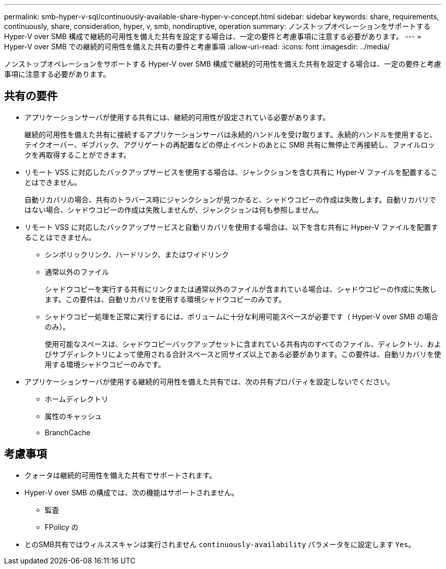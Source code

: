 ---
permalink: smb-hyper-v-sql/continuously-available-share-hyper-v-concept.html 
sidebar: sidebar 
keywords: share, requirements, continuously, share, consideration, hyper, v, smb, nondiruptive, operation 
summary: ノンストップオペレーションをサポートする Hyper-V over SMB 構成で継続的可用性を備えた共有を設定する場合は、一定の要件と考慮事項に注意する必要があります。 
---
= Hyper-V over SMB での継続的可用性を備えた共有の要件と考慮事項
:allow-uri-read: 
:icons: font
:imagesdir: ../media/


[role="lead"]
ノンストップオペレーションをサポートする Hyper-V over SMB 構成で継続的可用性を備えた共有を設定する場合は、一定の要件と考慮事項に注意する必要があります。



== 共有の要件

* アプリケーションサーバが使用する共有には、継続的可用性が設定されている必要があります。
+
継続的可用性を備えた共有に接続するアプリケーションサーバは永続的ハンドルを受け取ります。永続的ハンドルを使用すると、テイクオーバー、ギブバック、アグリゲートの再配置などの停止イベントのあとに SMB 共有に無停止で再接続し、ファイルロックを再取得することができます。

* リモート VSS に対応したバックアップサービスを使用する場合は、ジャンクションを含む共有に Hyper-V ファイルを配置することはできません。
+
自動リカバリの場合、共有のトラバース時にジャンクションが見つかると、シャドウコピーの作成は失敗します。自動リカバリではない場合、シャドウコピーの作成は失敗しませんが、ジャンクションは何も参照しません。

* リモート VSS に対応したバックアップサービスと自動リカバリを使用する場合は、以下を含む共有に Hyper-V ファイルを配置することはできません。
+
** シンボリックリンク、ハードリンク、またはワイドリンク
** 通常以外のファイル
+
シャドウコピーを実行する共有にリンクまたは通常以外のファイルが含まれている場合は、シャドウコピーの作成に失敗します。この要件は、自動リカバリを使用する環境シャドウコピーのみです。

** シャドウコピー処理を正常に実行するには、ボリュームに十分な利用可能スペースが必要です（ Hyper-V over SMB の場合のみ）。
+
使用可能なスペースは、シャドウコピーバックアップセットに含まれている共有内のすべてのファイル、ディレクトリ、およびサブディレクトリによって使用される合計スペースと同サイズ以上である必要があります。この要件は、自動リカバリを使用する環境シャドウコピーのみです。



* アプリケーションサーバが使用する継続的可用性を備えた共有では、次の共有プロパティを設定しないでください。
+
** ホームディレクトリ
** 属性のキャッシュ
** BranchCache






== 考慮事項

* クォータは継続的可用性を備えた共有でサポートされます。
* Hyper-V over SMB の構成では、次の機能はサポートされません。
+
** 監査
** FPolicy の


* とのSMB共有ではウィルススキャンは実行されません `continuously-availability` パラメータをに設定します `Yes`。

